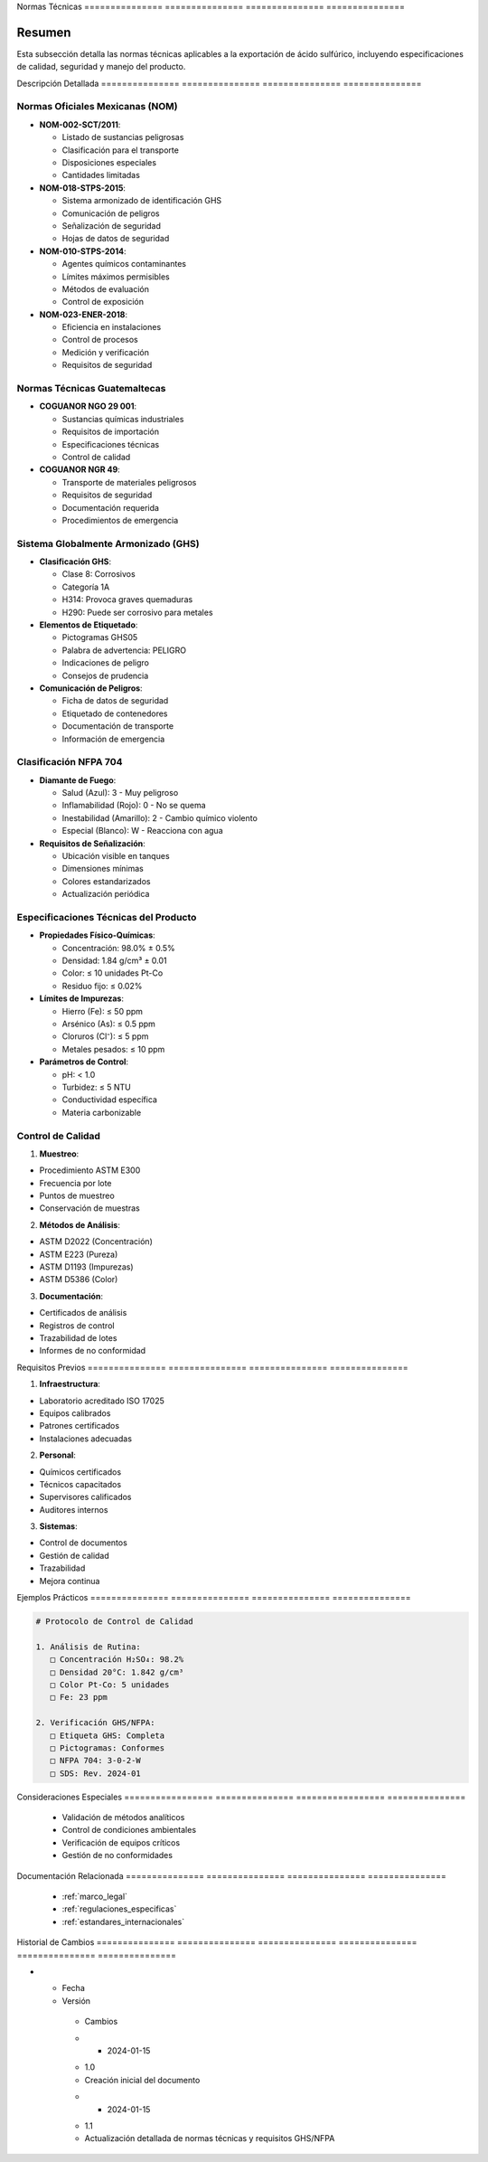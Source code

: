 .. _normas_tecnicas:


Normas          Técnicas       
=============== ===============
=============== ===============

.. meta::
   :description: Normas técnicas aplicables a la exportación de ácido sulfúrico entre México y Guatemala
   :keywords: normas, técnicas, estándares, especificaciones, calidad, seguridad, GHS, NFPA

Resumen        
===============

Esta subsección detalla las normas técnicas aplicables a la exportación de ácido sulfúrico, incluyendo especificaciones de calidad, seguridad y manejo del producto.

Descripción     Detallada      
=============== ===============
=============== ===============

Normas Oficiales Mexicanas (NOM)
--------------------------------


* **NOM-002-SCT/2011**:




  - Listado de sustancias peligrosas



  - Clasificación para el transporte



  - Disposiciones especiales



  - Cantidades limitadas



* **NOM-018-STPS-2015**:




  - Sistema armonizado de identificación GHS



  - Comunicación de peligros



  - Señalización de seguridad



  - Hojas de datos de seguridad



* **NOM-010-STPS-2014**:




  - Agentes químicos contaminantes



  - Límites máximos permisibles



  - Métodos de evaluación



  - Control de exposición



* **NOM-023-ENER-2018**:




  - Eficiencia en instalaciones



  - Control de procesos



  - Medición y verificación



  - Requisitos de seguridad



Normas Técnicas Guatemaltecas
-----------------------------


* **COGUANOR NGO 29 001**:




  - Sustancias químicas industriales



  - Requisitos de importación



  - Especificaciones técnicas



  - Control de calidad



* **COGUANOR NGR 49**:




  - Transporte de materiales peligrosos



  - Requisitos de seguridad



  - Documentación requerida



  - Procedimientos de emergencia



Sistema Globalmente Armonizado (GHS)
------------------------------------


* **Clasificación GHS**:




  - Clase 8: Corrosivos



  - Categoría 1A



  - H314: Provoca graves quemaduras



  - H290: Puede ser corrosivo para metales



* **Elementos de Etiquetado**:




  - Pictogramas GHS05



  - Palabra de advertencia: PELIGRO



  - Indicaciones de peligro



  - Consejos de prudencia



* **Comunicación de Peligros**:




  - Ficha de datos de seguridad



  - Etiquetado de contenedores



  - Documentación de transporte



  - Información de emergencia



Clasificación NFPA 704
----------------------


* **Diamante de Fuego**:




  - Salud (Azul): 3 - Muy peligroso



  - Inflamabilidad (Rojo): 0 - No se quema



  - Inestabilidad (Amarillo): 2 - Cambio químico violento



  - Especial (Blanco): W - Reacciona con agua



* **Requisitos de Señalización**:




  - Ubicación visible en tanques



  - Dimensiones mínimas



  - Colores estandarizados



  - Actualización periódica



Especificaciones Técnicas del Producto
--------------------------------------


* **Propiedades Físico-Químicas**:




  - Concentración: 98.0% ± 0.5%



  - Densidad: 1.84 g/cm³ ± 0.01



  - Color: ≤ 10 unidades Pt-Co



  - Residuo fijo: ≤ 0.02%



* **Límites de Impurezas**:




  - Hierro (Fe): ≤ 50 ppm



  - Arsénico (As): ≤ 0.5 ppm



  - Cloruros (Cl⁻): ≤ 5 ppm



  - Metales pesados: ≤ 10 ppm



* **Parámetros de Control**:




  - pH: < 1.0



  - Turbidez: ≤ 5 NTU



  - Conductividad específica



  - Materia carbonizable



Control de Calidad
------------------

1. **Muestreo**:


* Procedimiento ASTM E300



* Frecuencia por lote



* Puntos de muestreo



* Conservación de muestras



2. **Métodos de Análisis**:


* ASTM D2022 (Concentración)



* ASTM E223 (Pureza)



* ASTM D1193 (Impurezas)



* ASTM D5386 (Color)



3. **Documentación**:


* Certificados de análisis



* Registros de control



* Trazabilidad de lotes



* Informes de no conformidad



Requisitos      Previos        
=============== ===============
=============== ===============

1. **Infraestructura**:


* Laboratorio acreditado ISO 17025



* Equipos calibrados



* Patrones certificados



* Instalaciones adecuadas



2. **Personal**:


* Químicos certificados



* Técnicos capacitados



* Supervisores calificados



* Auditores internos



3. **Sistemas**:


* Control de documentos



* Gestión de calidad



* Trazabilidad



* Mejora continua



Ejemplos        Prácticos      
=============== ===============
=============== ===============

.. code-block:: text

   # Protocolo de Control de Calidad

   1. Análisis de Rutina:
      □ Concentración H₂SO₄: 98.2%
      □ Densidad 20°C: 1.842 g/cm³
      □ Color Pt-Co: 5 unidades
      □ Fe: 23 ppm

   2. Verificación GHS/NFPA:
      □ Etiqueta GHS: Completa
      □ Pictogramas: Conformes
      □ NFPA 704: 3-0-2-W
      □ SDS: Rev. 2024-01

Consideraciones   Especiales     
================= ===============
================= ===============

  * Validación de métodos analíticos
  * Control de condiciones ambientales
  * Verificación de equipos críticos
  * Gestión de no conformidades

Documentación   Relacionada    
=============== ===============
=============== ===============

  * :ref:`marco_legal`
  * :ref:`regulaciones_especificas`
  * :ref:`estandares_internacionales`

Historial       de              Cambios        
=============== =============== ===============
=============== =============== ===============

.. list-table::
   :header-rows: 1
   :widths: 15 15 70


   * - Column 1
   * - Data 1
     - Data 2
     - Data 3

     - Column 2
     - Column 3





* - Fecha




  - Versión
   - Cambios
   * - 2024-01-15
   - 1.0
   - Creación inicial del documento
   * - 2024-01-15
   - 1.1
   - Actualización detallada de normas técnicas y requisitos GHS/NFPA